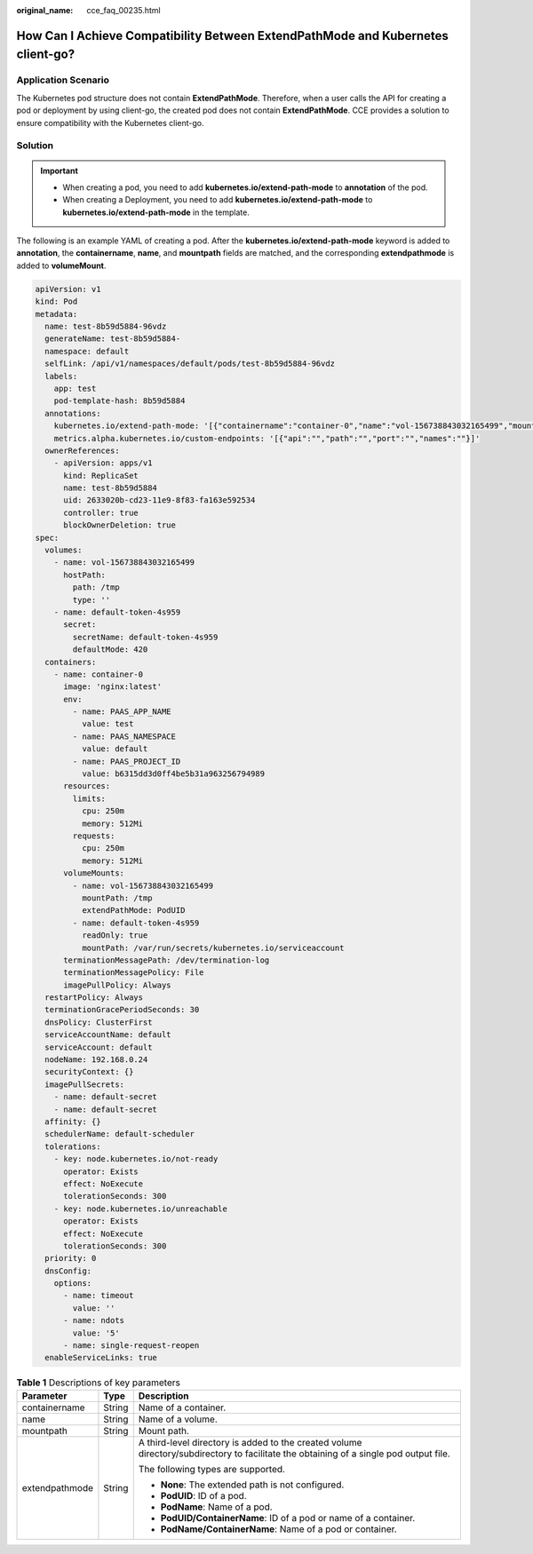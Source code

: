 :original_name: cce_faq_00235.html

.. _cce_faq_00235:

How Can I Achieve Compatibility Between ExtendPathMode and Kubernetes client-go?
================================================================================

Application Scenario
--------------------

The Kubernetes pod structure does not contain **ExtendPathMode**. Therefore, when a user calls the API for creating a pod or deployment by using client-go, the created pod does not contain **ExtendPathMode**. CCE provides a solution to ensure compatibility with the Kubernetes client-go.

Solution
--------

.. important::

   -  When creating a pod, you need to add **kubernetes.io/extend-path-mode** to **annotation** of the pod.
   -  When creating a Deployment, you need to add **kubernetes.io/extend-path-mode** to **kubernetes.io/extend-path-mode** in the template.

The following is an example YAML of creating a pod. After the **kubernetes.io/extend-path-mode** keyword is added to **annotation**, the **containername**, **name**, and **mountpath** fields are matched, and the corresponding **extendpathmode** is added to **volumeMount**.

.. code-block::

   apiVersion: v1
   kind: Pod
   metadata:
     name: test-8b59d5884-96vdz
     generateName: test-8b59d5884-
     namespace: default
     selfLink: /api/v1/namespaces/default/pods/test-8b59d5884-96vdz
     labels:
       app: test
       pod-template-hash: 8b59d5884
     annotations:
       kubernetes.io/extend-path-mode: '[{"containername":"container-0","name":"vol-156738843032165499","mountpath":"/tmp","extendpathmode":"PodUID"}]'
       metrics.alpha.kubernetes.io/custom-endpoints: '[{"api":"","path":"","port":"","names":""}]'
     ownerReferences:
       - apiVersion: apps/v1
         kind: ReplicaSet
         name: test-8b59d5884
         uid: 2633020b-cd23-11e9-8f83-fa163e592534
         controller: true
         blockOwnerDeletion: true
   spec:
     volumes:
       - name: vol-156738843032165499
         hostPath:
           path: /tmp
           type: ''
       - name: default-token-4s959
         secret:
           secretName: default-token-4s959
           defaultMode: 420
     containers:
       - name: container-0
         image: 'nginx:latest'
         env:
           - name: PAAS_APP_NAME
             value: test
           - name: PAAS_NAMESPACE
             value: default
           - name: PAAS_PROJECT_ID
             value: b6315dd3d0ff4be5b31a963256794989
         resources:
           limits:
             cpu: 250m
             memory: 512Mi
           requests:
             cpu: 250m
             memory: 512Mi
         volumeMounts:
           - name: vol-156738843032165499
             mountPath: /tmp
             extendPathMode: PodUID
           - name: default-token-4s959
             readOnly: true
             mountPath: /var/run/secrets/kubernetes.io/serviceaccount
         terminationMessagePath: /dev/termination-log
         terminationMessagePolicy: File
         imagePullPolicy: Always
     restartPolicy: Always
     terminationGracePeriodSeconds: 30
     dnsPolicy: ClusterFirst
     serviceAccountName: default
     serviceAccount: default
     nodeName: 192.168.0.24
     securityContext: {}
     imagePullSecrets:
       - name: default-secret
       - name: default-secret
     affinity: {}
     schedulerName: default-scheduler
     tolerations:
       - key: node.kubernetes.io/not-ready
         operator: Exists
         effect: NoExecute
         tolerationSeconds: 300
       - key: node.kubernetes.io/unreachable
         operator: Exists
         effect: NoExecute
         tolerationSeconds: 300
     priority: 0
     dnsConfig:
       options:
         - name: timeout
           value: ''
         - name: ndots
           value: '5'
         - name: single-request-reopen
     enableServiceLinks: true

.. table:: **Table 1** Descriptions of key parameters

   +-----------------------+-----------------------+----------------------------------------------------------------------------------------------------------------------------------------+
   | Parameter             | Type                  | Description                                                                                                                            |
   +=======================+=======================+========================================================================================================================================+
   | containername         | String                | Name of a container.                                                                                                                   |
   +-----------------------+-----------------------+----------------------------------------------------------------------------------------------------------------------------------------+
   | name                  | String                | Name of a volume.                                                                                                                      |
   +-----------------------+-----------------------+----------------------------------------------------------------------------------------------------------------------------------------+
   | mountpath             | String                | Mount path.                                                                                                                            |
   +-----------------------+-----------------------+----------------------------------------------------------------------------------------------------------------------------------------+
   | extendpathmode        | String                | A third-level directory is added to the created volume directory/subdirectory to facilitate the obtaining of a single pod output file. |
   |                       |                       |                                                                                                                                        |
   |                       |                       | The following types are supported.                                                                                                     |
   |                       |                       |                                                                                                                                        |
   |                       |                       | -  **None**: The extended path is not configured.                                                                                      |
   |                       |                       | -  **PodUID**: ID of a pod.                                                                                                            |
   |                       |                       | -  **PodName**: Name of a pod.                                                                                                         |
   |                       |                       | -  **PodUID/ContainerName**: ID of a pod or name of a container.                                                                       |
   |                       |                       | -  **PodName/ContainerName**: Name of a pod or container.                                                                              |
   +-----------------------+-----------------------+----------------------------------------------------------------------------------------------------------------------------------------+

